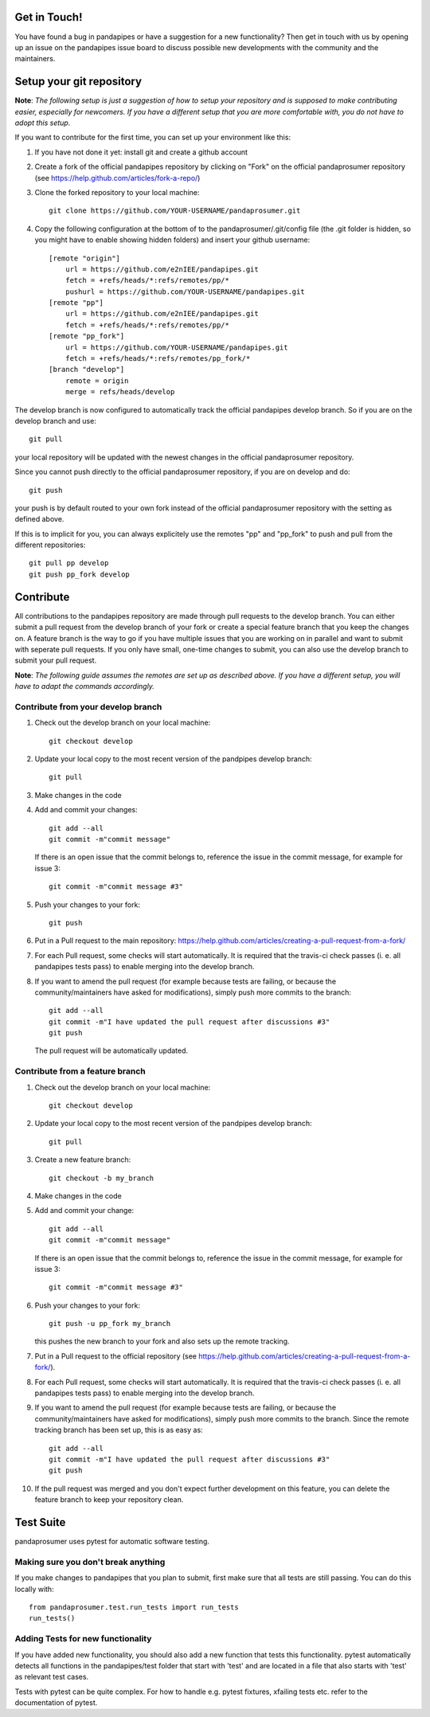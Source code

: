 Get in Touch!
===============

You have found a bug in pandapipes or have a suggestion for a new functionality? Then get in touch with us by opening up an issue on the pandapipes issue board to discuss possible new developments with the community and the maintainers.


Setup your git repository
==============================

**Note**: *The following setup is just a suggestion of how to setup your repository and is supposed to make contributing easier, especially for newcomers. If you have a different setup that you are more comfortable with, you do not have to adopt this setup.*

If you want to contribute for the first time, you can set up your environment like this:

#. If you have not done it yet: install git and create a github account
#. Create a fork of the official pandapipes repository by clicking on "Fork" on the official pandaprosumer repository (see https://help.github.com/articles/fork-a-repo/)  
#. Clone the forked repository to your local machine: ::

    git clone https://github.com/YOUR-USERNAME/pandaprosumer.git

#. Copy the following configuration at the bottom of to the pandaprosumer/.git/config file (the .git folder is hidden, so you might have to enable showing hidden folders) and insert your github username: ::

    [remote "origin"]
        url = https://github.com/e2nIEE/pandapipes.git
        fetch = +refs/heads/*:refs/remotes/pp/*
        pushurl = https://github.com/YOUR-USERNAME/pandapipes.git
    [remote "pp"]
        url = https://github.com/e2nIEE/pandapipes.git
        fetch = +refs/heads/*:refs/remotes/pp/*
    [remote "pp_fork"]
        url = https://github.com/YOUR-USERNAME/pandapipes.git
        fetch = +refs/heads/*:refs/remotes/pp_fork/*
    [branch "develop"]
        remote = origin
        merge = refs/heads/develop
        
The develop branch is now configured to automatically track the official pandapipes develop branch. So if you are on the develop branch and use: ::

    git pull
    
your local repository will be updated with the newest changes in the official pandaprosumer repository.

Since you cannot push directly to the official pandaprosumer repository, if you are on develop and do: ::

    git push

your push is by default routed to your own fork instead of the official pandaprosumer repository with the setting as defined above.

If this is to implicit for you, you can always explicitely use the remotes "pp" and "pp_fork" to push and pull from the different repositories: ::

    git pull pp develop
    git push pp_fork develop

Contribute
=====================================

All contributions to the pandapipes repository are made through pull requests to the develop branch. You can either submit a pull request from the develop branch of your fork or create a special feature branch that you keep the changes on. A feature branch is the way to go if you have multiple issues that you are working on in parallel and want to submit with seperate pull requests. If you only have small, one-time changes to submit, you can also use the develop branch to submit your pull request.

**Note**: *The following guide assumes the remotes are set up as described above. If you have a different setup, you will have to adapt the commands accordingly.*

Contribute from your develop branch
------------------------------------

#. Check out the develop branch on your local machine: ::

    git checkout develop

#. Update your local copy to the most recent version of the pandpipes develop branch: ::

    git pull

#. Make changes in the code

#. Add and commit your changes: ::

    git add --all
    git commit -m"commit message"
   
   If there is an open issue that the commit belongs to, reference the issue in the commit message, for example for issue 3: ::

    git commit -m"commit message #3"

#. Push your changes to your fork: ::

    git push
    
#. Put in a Pull request to the main repository: https://help.github.com/articles/creating-a-pull-request-from-a-fork/

#. For each Pull request, some checks will start automatically. It is required that the travis-ci
   check passes (i. e. all pandapipes tests pass) to enable merging into the develop branch.

#. If you want to amend the pull request (for example because tests are failing, or because the community/maintainers have asked for modifications), simply push more commits to the branch: ::

    git add --all
    git commit -m"I have updated the pull request after discussions #3"
    git push
    
   The pull request will be automatically updated.

Contribute from a feature branch
------------------------------------

#. Check out the develop branch on your local machine: ::

    git checkout develop

#. Update your local copy to the most recent version of the pandpipes develop branch: ::

    git pull

#. Create a new feature branch: ::

    git checkout -b my_branch
    
#. Make changes in the code

#. Add and commit your change: ::

    git add --all
    git commit -m"commit message"
   
   If there is an open issue that the commit belongs to, reference the issue in the commit message, for example for issue 3: ::

    git commit -m"commit message #3"
    
#. Push your changes to your fork: ::

    git push -u pp_fork my_branch
    
   this pushes the new branch to your fork and also sets up the remote tracking. 
   
#. Put in a Pull request to the official repository (see https://help.github.com/articles/creating-a-pull-request-from-a-fork/).

#. For each Pull request, some checks will start automatically. It is required that the travis-ci
   check passes (i. e. all pandapipes tests pass) to enable merging into the develop branch.

#. If you want to amend the pull request (for example because tests are failing, or because the community/maintainers have asked for modifications), simply push more commits to the branch. Since the remote tracking branch has been set up, this is as easy as: ::

    git add --all
    git commit -m"I have updated the pull request after discussions #3"
    git push

#. If the pull request was merged and you don't expect further development on this feature, you can delete the feature branch to keep your repository clean.

Test Suite
================

pandaprosumer uses pytest for automatic software testing.

Making sure you don't break anything
---------------------------------------

If you make changes to pandapipes that you plan to submit, first make sure that all tests are still passing. You can do this locally with: ::

    from pandaprosumer.test.run_tests import run_tests
    run_tests()


Adding Tests for new functionality
-----------------------------------

If you have added new functionality, you should also add a new function that tests this functionality. pytest automatically detects all functions in the pandapipes/test folder that start with 'test' and are located in a file that also starts with 'test' as relevant test cases.

Tests with pytest can be quite complex. For how to handle e.g. pytest fixtures, xfailing tests etc. refer to the documentation of pytest.
